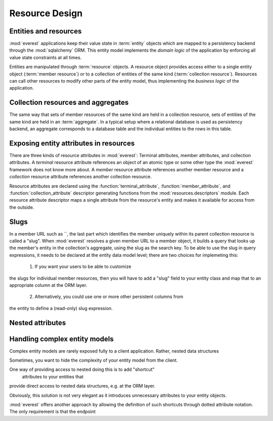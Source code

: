 Resource Design
###############

Entities and resources
**********************

:mod:`everest` applications keep their value state in :term:`entity` objects
which are mapped to a persistency backend through the :mod:`sqlalchemy` ORM.
This entity model implements the *domain logic* of the application by enforcing
all value state constraints at all times.

Entities are manipulated through :term:`resource` objects. A resource object
provides access either to a single entity object (:term:`member resource`) or
to a collection of entities of the same kind (:term:`collection resource`).
Resources can call other resources to modify other parts of the entity model,
thus implementing the *business logic* of the application.


Collection resources and aggregates
***********************************

The same way that sets of member resources of the same kind are held in a
collection resource, sets of entities of the same kind are held in an
:term:`aggregate`. In a typical setup where a relational database is used as
persistency backend, an aggregate corresponds to a database table and the
individual entities to the rows in this table.


Exposing entity attributes in resources
***************************************

There are three kinds of resource attributes in :mod:`everest`: Terminal
attributes, member attributes, and collection attributes. A *terminal* resource
attribute references an object of an atomic type or some other type the
:mod:`everest` framework does not know more about. A *member* resource
attribute references another member resource and a *collection* resource
attribute references another collection resource.

Resource attributes are declared using the :function:`terminal_attribute`,
:function:`member_attribute`, and :function:`collection_attribute` descriptor
generating functions from the :mod:`resources.descriptors` module. Each
resource attribute descriptor maps a single attribute from the resource's
entity and makes it available for access from the outside.

Slugs
*****

In a member URL such as
``, the last part which identifies the member uniquely within its parent
collection resource is called a "slug". When :mod:`everest` resolves a given
member URL to a member object, it builds a query that looks up the member's
entity in the collection's aggregate, using the slug as the search key.
To be able to use the slug in query expressions, it needs to be declared at
the entity data model level; there are two choices for implemeting this:

 1) If you want your users to be able to customize
the slugs for individual member resources, then you will have to add a "slug"
field to your entity class and map that to an appropriate column at the ORM
layer.
 2) Alternatively, you could use one or more other persistent columns from
the entity to define a (read-only) slug expression.


Nested attributes
*****************


Handling complex entity models
******************************

Complex entity models are rarely exposed fully to a client application. Rather,
nested data structures

Sometimes, you want to hide the complexity of your entity model from the client.

One way of providing access to nested  doing this is to add "shortcut"
 attributes to your entities that
provide direct access to nested data structures, e.g. at
the ORM layer.

Obviously, this solution is not very elegant as it introduces unnecessary
attributes to your entity objects.

:mod:`everest` offers another approach by allowing the definition of such
shortcuts through dotted attribute notation. The only requirement is that the
endpoint
